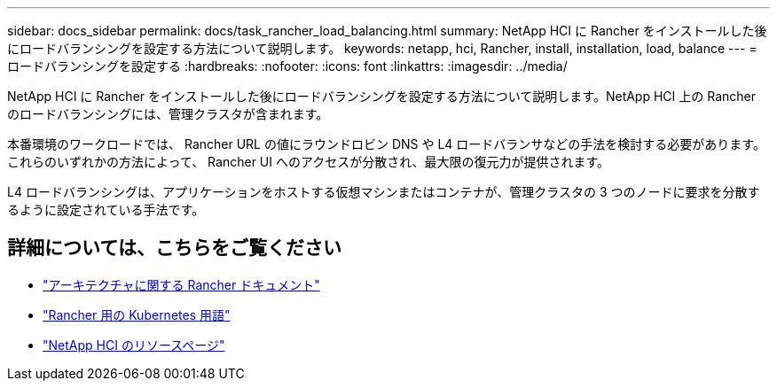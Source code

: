 ---
sidebar: docs_sidebar 
permalink: docs/task_rancher_load_balancing.html 
summary: NetApp HCI に Rancher をインストールした後にロードバランシングを設定する方法について説明します。 
keywords: netapp, hci, Rancher, install, installation, load, balance 
---
= ロードバランシングを設定する
:hardbreaks:
:nofooter: 
:icons: font
:linkattrs: 
:imagesdir: ../media/


[role="lead"]
NetApp HCI に Rancher をインストールした後にロードバランシングを設定する方法について説明します。NetApp HCI 上の Rancher のロードバランシングには、管理クラスタが含まれます。

本番環境のワークロードでは、 Rancher URL の値にラウンドロビン DNS や L4 ロードバランサなどの手法を検討する必要があります。これらのいずれかの方法によって、 Rancher UI へのアクセスが分散され、最大限の復元力が提供されます。

L4 ロードバランシングは、アプリケーションをホストする仮想マシンまたはコンテナが、管理クラスタの 3 つのノードに要求を分散するように設定されている手法です。

[discrete]
== 詳細については、こちらをご覧ください

* https://rancher.com/docs/rancher/v2.x/en/overview/architecture/["アーキテクチャに関する Rancher ドキュメント"^]
* https://rancher.com/docs/rancher/v2.x/en/overview/concepts/["Rancher 用の Kubernetes 用語"]
* https://www.netapp.com/us/documentation/hci.aspx["NetApp HCI のリソースページ"^]

